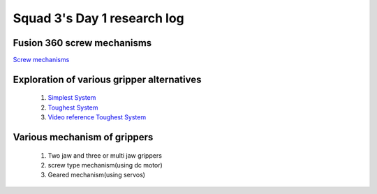 ****************************
Squad 3's Day 1 research log
****************************

.. _bb_d1_1:

Fusion 360 screw mechanisms
---------------------------
`Screw mechanisms <http://www.brainkart.com/article/Various-types-of-Gripper-mechanisms_5144/>`_

.. _bb_rk_d1_2:

Exploration of various gripper alternatives
-------------------------------------------

   

   1. `Simplest System <https://encrypted-tbn0.gstatic.com/images?q=tbn%3AANd9GcRyj2w1EmMk3YqccVdibpvLtQ6_7DVaYr5ZGZZGWWmgkhX-k4es&usqp=CAU>`_
   2. `Toughest System <https://howtomechatronics.com/miscellaneous/3d-models/robot-gripper-mechanism/>`_
   3. `Video reference Toughest System <https://youtu.be/qKZLx1wtFCk>`_
      
.. _rk_d0_3:

Various mechanism of grippers
-----------------------------
   
   
   
   1. Two jaw and three or multi jaw grippers
   2. screw type mechanism(using dc motor)
   3. Geared mechanism(using servos)
   

